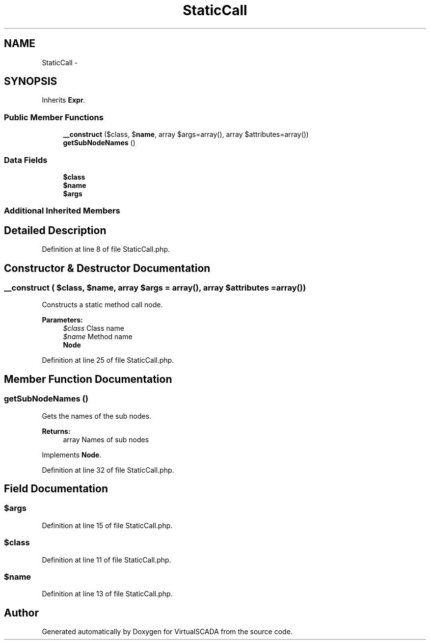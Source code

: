 .TH "StaticCall" 3 "Tue Apr 14 2015" "Version 1.0" "VirtualSCADA" \" -*- nroff -*-
.ad l
.nh
.SH NAME
StaticCall \- 
.SH SYNOPSIS
.br
.PP
.PP
Inherits \fBExpr\fP\&.
.SS "Public Member Functions"

.in +1c
.ti -1c
.RI "\fB__construct\fP ($class, $\fBname\fP, array $args=array(), array $attributes=array())"
.br
.ti -1c
.RI "\fBgetSubNodeNames\fP ()"
.br
.in -1c
.SS "Data Fields"

.in +1c
.ti -1c
.RI "\fB$class\fP"
.br
.ti -1c
.RI "\fB$name\fP"
.br
.ti -1c
.RI "\fB$args\fP"
.br
.in -1c
.SS "Additional Inherited Members"
.SH "Detailed Description"
.PP 
Definition at line 8 of file StaticCall\&.php\&.
.SH "Constructor & Destructor Documentation"
.PP 
.SS "__construct ( $class,  $name, array $args = \fCarray()\fP, array $attributes = \fCarray()\fP)"
Constructs a static method call node\&.
.PP
\fBParameters:\fP
.RS 4
\fI$class\fP Class name 
.br
\fI$name\fP Method name 
.br
\fI\fBNode\fP\fP 
.RE
.PP

.PP
Definition at line 25 of file StaticCall\&.php\&.
.SH "Member Function Documentation"
.PP 
.SS "getSubNodeNames ()"
Gets the names of the sub nodes\&.
.PP
\fBReturns:\fP
.RS 4
array Names of sub nodes 
.RE
.PP

.PP
Implements \fBNode\fP\&.
.PP
Definition at line 32 of file StaticCall\&.php\&.
.SH "Field Documentation"
.PP 
.SS "$args"

.PP
Definition at line 15 of file StaticCall\&.php\&.
.SS "$class"

.PP
Definition at line 11 of file StaticCall\&.php\&.
.SS "$\fBname\fP"

.PP
Definition at line 13 of file StaticCall\&.php\&.

.SH "Author"
.PP 
Generated automatically by Doxygen for VirtualSCADA from the source code\&.
